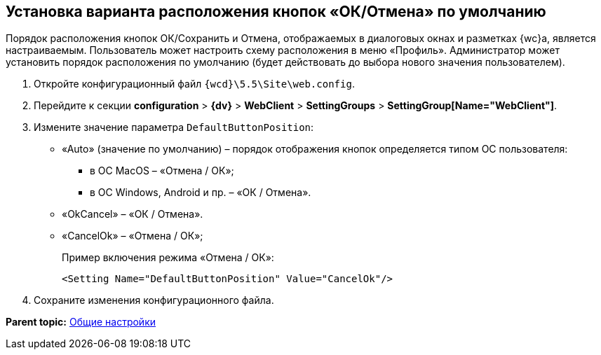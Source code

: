 
== Установка варианта расположения кнопок «ОК/Отмена» по умолчанию

Порядок расположения кнопок ОК/Сохранить и Отмена, отображаемых в диалоговых окнах и разметках {wc}а, является настраиваемым. Пользователь может настроить схему расположения в меню «Профиль». Администратор может установить порядок расположения по умолчанию (будет действовать до выбора нового значения пользователем).

. Откройте конфигурационный файл [.ph]#[.ph .filepath]`{wcd}\5.5\Site\web.config`#.
. Перейдите к секции [.ph .menucascade]#[.ph .uicontrol]*configuration* > [.ph .uicontrol]*{dv}* > [.ph .uicontrol]*WebClient* > [.ph .uicontrol]*SettingGroups* > [.ph .uicontrol]*SettingGroup[Name="WebClient"]*#.
. Измените значение параметра `DefaultButtonPosition`:
* «Auto» (значение по умолчанию) – порядок отображения кнопок определяется типом ОС пользователя:
** в ОС MacOS – «Отмена / ОК»;
** в ОС Windows, Android и пр. – «ОК / Отмена».
* «OkCancel» – «ОК / Отмена».
* «CancelOk» – «Отмена / ОК»;
+
Пример включения режима «Отмена / ОК»:
+
[source,pre,codeblock]
----
<Setting Name="DefaultButtonPosition" Value="CancelOk"/>
----
. Сохраните изменения конфигурационного файла.

*Parent topic:* xref:CommonConf.adoc[Общие настройки]
